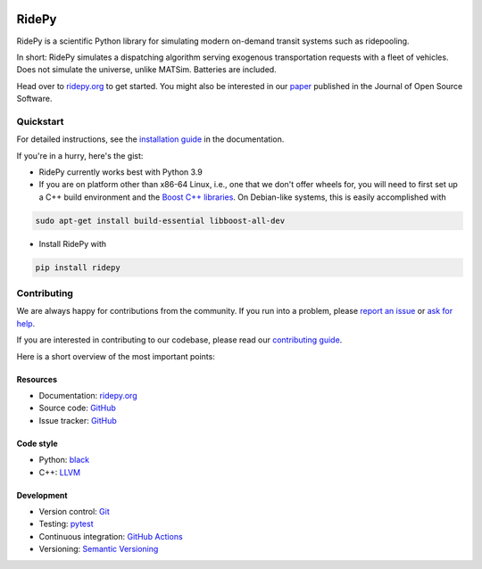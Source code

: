 |joss| |Code style: black| |Tests| |Docs| |wheel| |sdist|

RidePy
======

RidePy is a scientific Python library for simulating modern on-demand transit systems such as ridepooling.

In short: RidePy simulates a dispatching algorithm serving exogenous transportation requests with a fleet of vehicles. Does not simulate the universe, unlike MATSim. Batteries are included.

Head over to `ridepy.org <ridepy doc_>`__ to get started. You might also be interested in our `paper <https://doi.org/10.21105/joss.06241>`__ published in the Journal of Open Source Software.

Quickstart
----------

For detailed instructions, see the `installation guide <https://ridepy.org/howto/install-ridepy>`__ in the documentation.

If you're in a hurry, here's the gist:

- RidePy currently works best with Python 3.9
- If you are on platform other than x86-64 Linux, i.e., one that we don't offer wheels for, you will need to first set up a C++ build environment and the `Boost C++ libraries <https://www.boost.org/>`__. On Debian-like systems, this is easily accomplished with

.. code-block:: bash

   sudo apt-get install build-essential libboost-all-dev

- Install RidePy with

.. code-block:: bash

   pip install ridepy

Contributing
------------

We are always happy for contributions from the community. If you run into a problem, please `report an issue <https://ridepy.org/howto/report-an-issue>`__ or `ask for help <https://ridepy.org/howto/obtain-support>`__.

If you are interested in contributing to our codebase, please read our `contributing guide <https://ridepy.org/howto/contribute>`__.

Here is a short overview of the most important points:

Resources
~~~~~~~~~

- Documentation: `ridepy.org <ridepy doc_>`__
- Source code: `GitHub <https://github.com/PhysicsOfMobility/ridepy>`__
- Issue tracker: `GitHub <https://github.com/PhysicsOfMobility/ridepy/issues>`__

Code style
~~~~~~~~~~

- Python: `black <https://github.com/psf/black>`__
- C++: `LLVM <https://llvm.org/docs/CodingStandards.html>`__

Development
~~~~~~~~~~~

- Version control: `Git <https://git-scm.com/>`__
- Testing: `pytest <https://docs.pytest.org/en/stable/>`__
- Continuous integration: `GitHub Actions <https://github.com/PhysicsOfMobility/ridepy/actions>`__
- Versioning: `Semantic Versioning <https://semver.org/>`__

.. http://mozillascience.github.io/working-open-workshop/contributing/

..
    ---------
    Badges
    ---------

.. |Code style: black| image:: https://img.shields.io/badge/code%20style-black-000000.svg
   :target: https://github.com/psf/black

.. |Docs| image:: https://github.com/PhysicsOfMobility/ridepy/actions/workflows/build-doc.yml/badge.svg
   :target: https://github.com/PhysicsOfMobility/ridepy/actions/workflows/build-doc.yml

.. |Tests| image:: https://github.com/PhysicsOfMobility/ridepy/actions/workflows/python-testing.yml/badge.svg
   :target: https://github.com/PhysicsOfMobility/ridepy/actions/workflows/python-testing.yml

.. |wheel| image:: https://github.com/PhysicsOfMobility/ridepy/actions/workflows/build-wheel.yml/badge.svg
   :target: https://github.com/PhysicsOfMobility/ridepy/actions/workflows/build-wheel.yml

.. |sdist| image:: https://github.com/PhysicsOfMobility/ridepy/actions/workflows/build-sdist.yml/badge.svg
   :target: https://github.com/PhysicsOfMobility/ridepy/actions/workflows/build-sdist.yml

.. |joss| image:: https://joss.theoj.org/papers/10.21105/joss.06241/status.svg
   :target: https://doi.org/10.21105/joss.06241

.. _ridepy doc: https://ridepy.org
